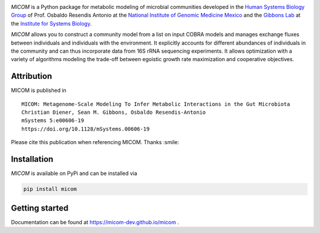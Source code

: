 .. image:: https://github.com/micom-dev/micom/raw/master/docs/source/_static/micom.png
    :width: 640 px

|actions status| |coverage| |pypi status|

`MICOM` is a Python package for metabolic modeling of microbial
communities developed in the
`Human Systems Biology Group <https://resendislab.github.io>`_ of
Prof. Osbaldo Resendis Antonio at the `National Institute of Genomic
Medicine Mexico <https://inmegen.gob.mx>`_ and the
`Gibbons Lab <https://gibbons.systemsbiology.org>`_ at the `Institute for Systems
Biology <https://systemsbiology.org>`_.

`MICOM` allows you to construct a community model from a list on input
COBRA models and manages exchange fluxes between individuals and individuals
with the environment. It explicitly accounts for different abundances of
individuals in the community and can thus incorporate data from 16S rRNA
sequencing experiments. It allows optimization with a variety of algorithms
modeling the trade-off between egoistic growth rate maximization and
cooperative objectives.

Attribution
-----------

MICOM is published in

::

      MICOM: Metagenome-Scale Modeling To Infer Metabolic Interactions in the Gut Microbiota
      Christian Diener, Sean M. Gibbons, Osbaldo Resendis-Antonio
      mSystems 5:e00606-19
      https://doi.org/10.1128/mSystems.00606-19

Please cite this publication when referencing MICOM. Thanks :smile:

Installation
------------

`MICOM` is available on PyPi and can be installed via

.. code:: bash

    pip install micom

Getting started
---------------

Documentation can be found at https://micom-dev.github.io/micom .

.. |actions status| image:: https://github.com/micom-dev/micom/workflows/Python%20package/badge.svg
   :target: https://github.com/micom-dev/micom/actions
.. |coverage| image:: https://codecov.io/gh/micom-dev/micom/branch/master/graph/badge.svg
   :target: https://codecov.io/gh/micom-dev/micom
.. |pypi status| image:: https://img.shields.io/pypi/v/micom.svg
   :target: https://pypi.org/project/micom/
